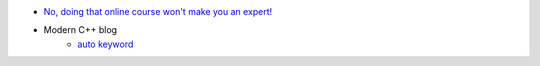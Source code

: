 .. title: Blog
.. slug: blog
.. date: 2021-02-20 20:26:05 UTC-07:00
.. tags: 
.. category: 
.. link: 
.. description: 
.. type: text



- `No, doing that online course won't make you an expert! <../posts/no-doing-that-online-course-wont-make-you-an-expert/index.html>`__
- Modern C++ blog
    - `auto keyword </posts/auto-keyword/index.html>`__